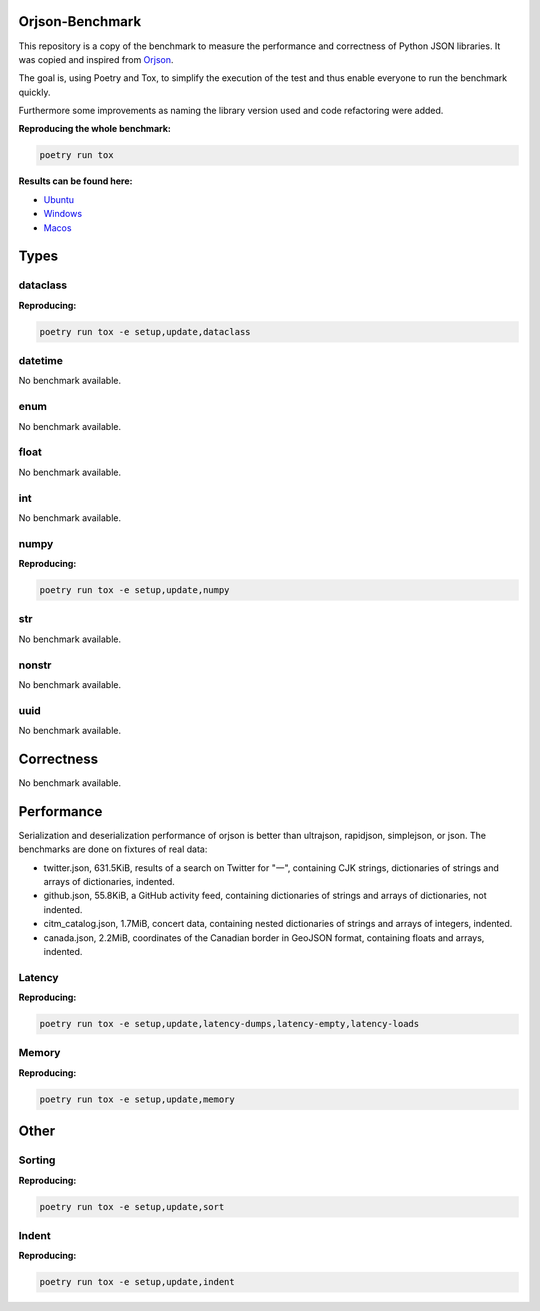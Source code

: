 Orjson-Benchmark
================
This repository is a copy of the benchmark to measure the performance and correctness of Python JSON libraries. It was copied and inspired from Orjson_.

.. _Orjson: https://github.com/ijl/orjson

The goal is, using Poetry and Tox, to simplify the execution of the test and thus enable everyone to run the benchmark quickly.

Furthermore some improvements as naming the library version used and code refactoring were added.


**Reproducing the whole benchmark:** 

.. code-block::

    poetry run tox

**Results can be found here:** 

* `Ubuntu`_
* `Windows`_
* `Macos`_

.. _Ubuntu: https://storage.googleapis.com/orjson-benchmark/doc-ubuntu-18.04.zip 
.. _Windows: https://storage.googleapis.com/orjson-benchmark/doc-windows-latest.zip
.. _Macos: https://storage.googleapis.com/orjson-benchmark/doc-macos-latest.zip

Types
================
dataclass
~~~~~~~~~~~
**Reproducing:** 

.. code-block::

    poetry run tox -e setup,update,dataclass

datetime
~~~~~~~~~~~
No benchmark available.

enum
~~~~~~~~~~~
No benchmark available.

float
~~~~~~~~~~~
No benchmark available.

int
~~~~~~~~~~~
No benchmark available.

numpy
~~~~~~~~~~~
**Reproducing:** 

.. code-block::

    poetry run tox -e setup,update,numpy

str
~~~~~~~~~
No benchmark available.

nonstr
~~~~~~~~~
No benchmark available.

uuid
~~~~~~~~~
No benchmark available.

Correctness
================
No benchmark available.

Performance
================
Serialization and deserialization performance of orjson is better than ultrajson, rapidjson, simplejson, or json. The benchmarks are done on fixtures of real data:

* twitter.json, 631.5KiB, results of a search on Twitter for "一", containing CJK strings, dictionaries of strings and arrays of dictionaries, indented.

* github.json, 55.8KiB, a GitHub activity feed, containing dictionaries of strings and arrays of dictionaries, not indented.

* citm_catalog.json, 1.7MiB, concert data, containing nested dictionaries of strings and arrays of integers, indented.

* canada.json, 2.2MiB, coordinates of the Canadian border in GeoJSON format, containing floats and arrays, indented.

Latency
~~~~~~~~~~~
**Reproducing:** 

.. code-block::

    poetry run tox -e setup,update,latency-dumps,latency-empty,latency-loads

Memory
~~~~~~~~~~~
**Reproducing:** 

.. code-block::

    poetry run tox -e setup,update,memory

Other
================
Sorting
~~~~~~~~~~~
**Reproducing:** 

.. code-block::

    poetry run tox -e setup,update,sort


Indent
~~~~~~~~~~~
**Reproducing:** 

.. code-block::

    poetry run tox -e setup,update,indent
